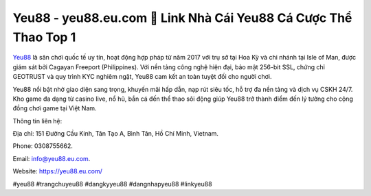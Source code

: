 Yeu88 - yeu88.eu.com 🧡 Link Nhà Cái Yeu88 Cá Cược Thể Thao Top 1
==================================================================

`Yeu88 <https://yeu88.eu.com/>`_ là sân chơi quốc tế uy tín, hoạt động hợp pháp từ năm 2017 với trụ sở tại Hoa Kỳ và chi nhánh tại Isle of Man, được giám sát bởi Cagayan Freeport (Philippines). Với nền tảng công nghệ hiện đại, bảo mật 256-bit SSL, chứng chỉ GEOTRUST và quy trình KYC nghiêm ngặt, Yeu88 cam kết an toàn tuyệt đối cho người chơi. 

Yeu88 nổi bật nhờ giao diện sang trọng, khuyến mãi hấp dẫn, nạp rút siêu tốc, hỗ trợ đa nền tảng và dịch vụ CSKH 24/7. Kho game đa dạng từ casino live, nổ hũ, bắn cá đến thể thao sôi động giúp Yeu88 trở thành điểm đến lý tưởng cho cộng đồng chơi game tại Việt Nam.

Thông tin liên hệ: 

Địa chỉ: 151 Đường Cầu Kinh, Tân Tạo A, Bình Tân, Hồ Chí Minh, Vietnam. 

Phone: 0308755662. 

Email: info@yeu88.eu.com. 

Website: https://yeu88.eu.com/

#yeu88 #trangchuyeu88 #dangkyyeu88 #dangnhapyeu88 #linkyeu88
